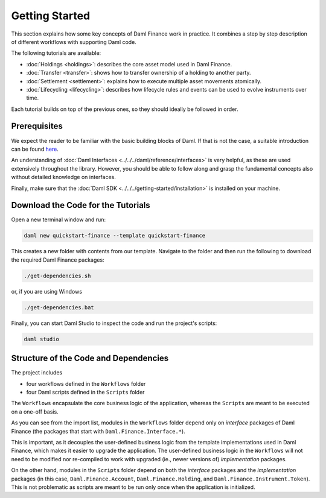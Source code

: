 .. Copyright (c) 2023 Digital Asset (Switzerland) GmbH and/or its affiliates. All rights reserved.
.. SPDX-License-Identifier: Apache-2.0

Getting Started
###############

This section explains how some key concepts of Daml Finance work in practice. It combines a step by
step description of different workflows with supporting Daml code.

The following tutorials are available:

* :doc:`Holdings <holdings>`: describes the core asset model used in Daml Finance.
* :doc:`Transfer <transfer>`: shows how to transfer ownership of a holding to another party.
* :doc:`Settlement <settlement>`: explains how to execute multiple asset movements atomically.
* :doc:`Lifecycling <lifecycling>`: describes how lifecycle rules and events can be used to evolve
  instruments over time.

Each tutorial builds on top of the previous ones, so they should ideally be followed in order.

Prerequisites
*************

We expect the reader to be familiar with the basic building blocks of Daml. If that is not the case,
a suitable introduction can be found `here <https://www.digitalasset.com/developers/learn>`_.

An understanding of :doc:`Daml Interfaces <../../../daml/reference/interfaces>` is very helpful, as
these are used extensively throughout the library. However, you should be able to follow along and
grasp the fundamental concepts also without detailed knowledge on interfaces.

Finally, make sure that the :doc:`Daml SDK <../../../getting-started/installation>`
is installed on your machine.

Download the Code for the Tutorials
***********************************

Open a new terminal window and run:

.. code-block:: shell

   daml new quickstart-finance --template quickstart-finance

This creates a new folder with contents from our template. Navigate to the folder and then run the
following to download the required Daml Finance packages:

.. code-block:: shell

   ./get-dependencies.sh

or, if you are using Windows

.. code-block:: shell

   ./get-dependencies.bat

Finally, you can start Daml Studio to inspect the code and run the project's scripts:

.. code-block:: shell

   daml studio

.. _structure-of-code-dependencies:

Structure of the Code and Dependencies
**************************************

The project includes

- four workflows defined in the ``Workflows`` folder
- four Daml scripts defined in the ``Scripts`` folder

The ``Workflows`` encapsulate the core business logic of the application, whereas the ``Scripts``
are meant to be executed on a one-off basis.

As you can see from the import list, modules in the ``Workflows`` folder depend only on
*interface* packages of Daml Finance (the packages that start with ``Daml.Finance.Interface.*``).

This is important, as it decouples the user-defined business logic from the template implementations
used in Daml Finance, which makes it easier to upgrade the application. The user-defined business
logic in the ``Workflows`` will not need to be modified nor re-compiled to work with
upgraded (ie., newer versions of) *implementation* packages.

On the other hand, modules in the ``Scripts`` folder depend on both the *interface* packages and
the *implementation* packages (in this case, ``Daml.Finance.Account``, ``Daml.Finance.Holding``,
and ``Daml.Finance.Instrument.Token``). This is not problematic as scripts are meant to be run only
once when the application is initialized.
